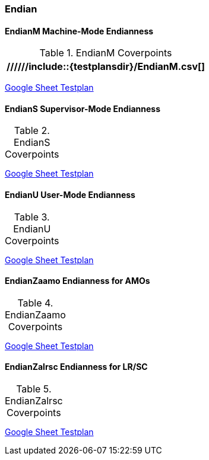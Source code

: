 
=== Endian

==== EndianM Machine-Mode Endianness

[[t-EndianM-coverpoints]]
.EndianM Coverpoints
[options=header]
[%AUTOWIDTH]
,===
//////include::{testplansdir}/EndianM.csv[]
,===
https://docs.google.com/spreadsheets/d/1PtTkGAMFFWfY1mPLnSyZFYkNMGCV6DqEAxtEDrn74kA/edit?gid=220856688#gid=220856688[Google Sheet Testplan]

==== EndianS Supervisor-Mode Endianness

[[t-EndianS-coverpoints]]
.EndianS Coverpoints
[options=header]
[%AUTOWIDTH]
,===
//include::{testplansdir}/EndianS.csv[]
,===
https://docs.google.com/spreadsheets/d/1PtTkGAMFFWfY1mPLnSyZFYkNMGCV6DqEAxtEDrn74kA/edit?gid=561554401#gid=561554401[Google Sheet Testplan]

==== EndianU User-Mode Endianness

[[t-EndianU-coverpoints]]
.EndianU Coverpoints
[options=header]
[%AUTOWIDTH]
,===
//include::{testplansdir}/EndianU.csv[]
,===
https://docs.google.com/spreadsheets/d/1PtTkGAMFFWfY1mPLnSyZFYkNMGCV6DqEAxtEDrn74kA/edit?gid=0#gid=0[Google Sheet Testplan]

==== EndianZaamo Endianness for AMOs

[[t-EndianZaamo-coverpoints]]
.EndianZaamo Coverpoints
[options=header]
[%AUTOWIDTH]
,===
//include::{testplansdir}/EndianZaamo.csv[]
,===
https://docs.google.com/spreadsheets/d/1PtTkGAMFFWfY1mPLnSyZFYkNMGCV6DqEAxtEDrn74kA/edit?gid=470611865#gid=470611865[Google Sheet Testplan]

==== EndianZalrsc Endianness for LR/SC

[[t-EndianZalrsc-coverpoints]]
.EndianZalrsc Coverpoints
[options=header]
[%AUTOWIDTH]
,===
//include::{testplansdir}/EndianZalrsc.csv[]
,===
https://docs.google.com/spreadsheets/d/1PtTkGAMFFWfY1mPLnSyZFYkNMGCV6DqEAxtEDrn74kA/edit?gid=1511292549#gid=1511292549[Google Sheet Testplan]
